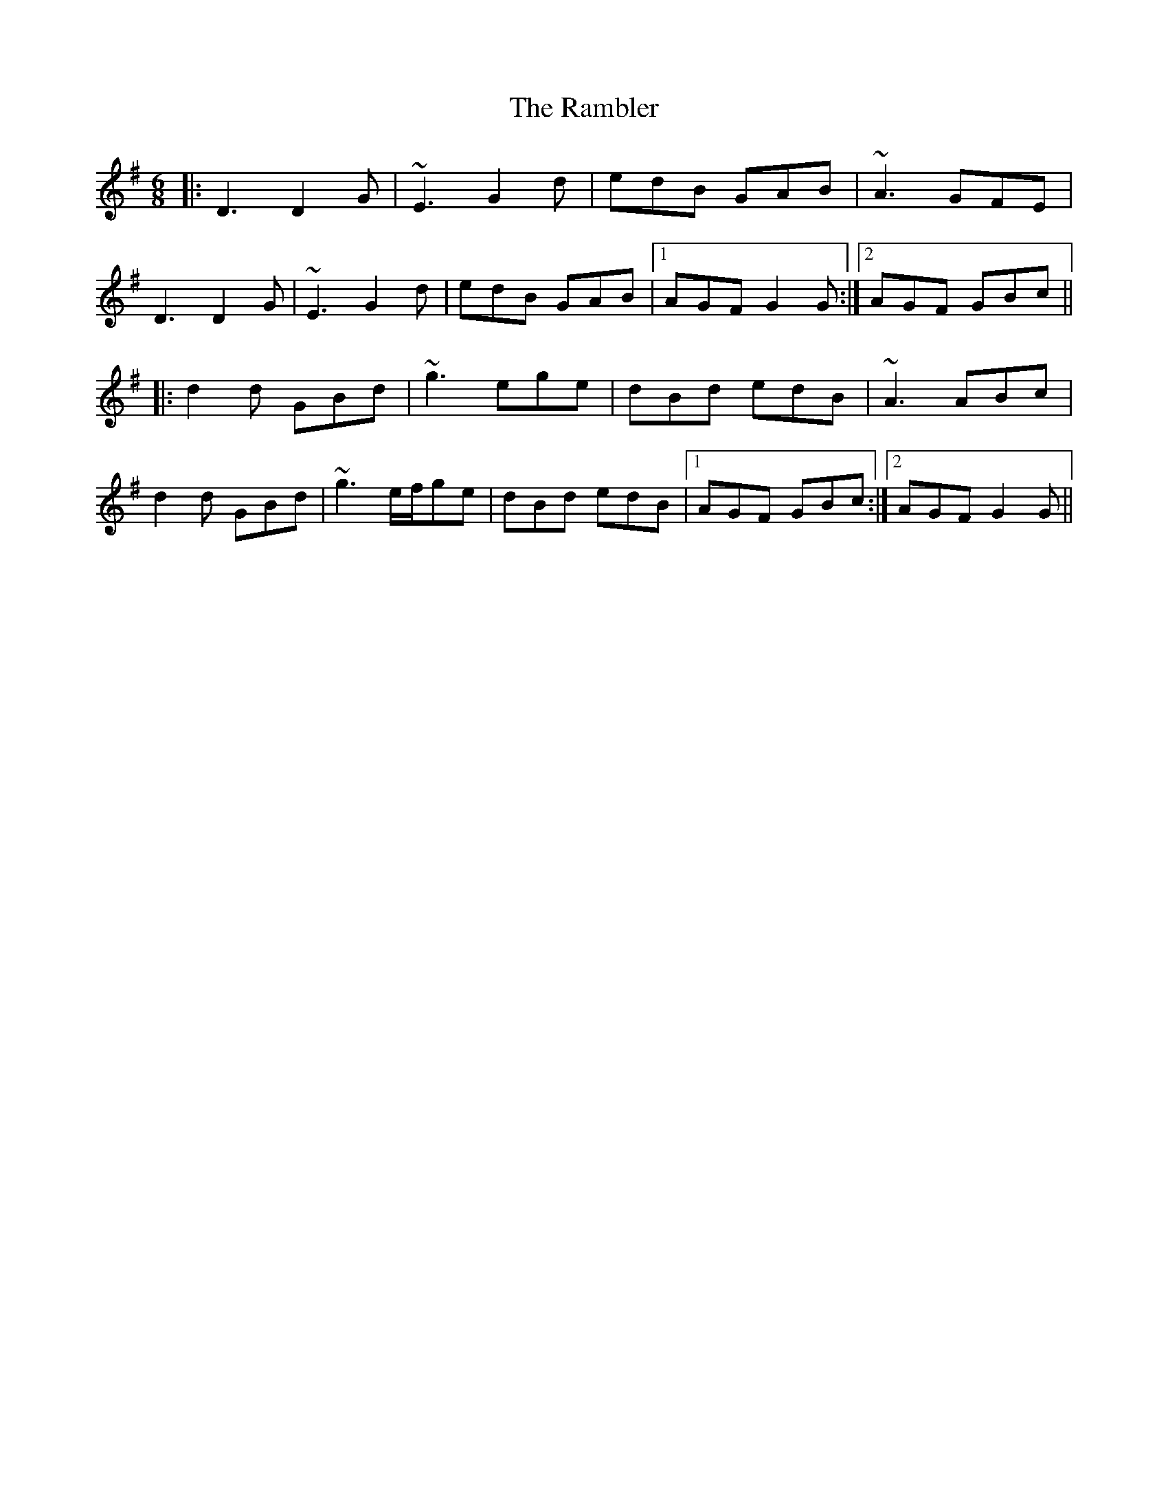 X: 33641
T: Rambler, The
R: jig
M: 6/8
K: Gmajor
|:D3 D2G|~E3 G2d|edB GAB|~A3 GFE|
D3 D2G|~E3 G2d|edB GAB|1 AGF G2G:|2 AGF GBc||
|:d2d GBd|~g3 ege|dBd edB|~A3 ABc|
d2d GBd|~g3 e/f/ge|dBd edB|1 AGF GBc:|2 AGF G2G||

